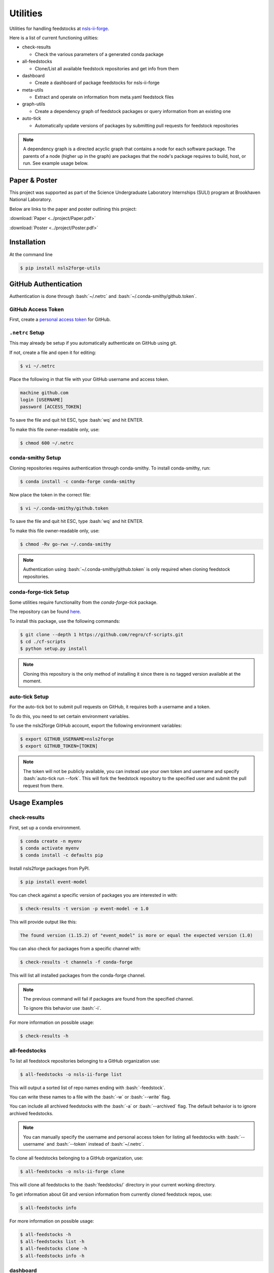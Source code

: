 .. role:: raw-html(raw)
   :format: html
.. role:: bash(code)
   :language: bash

#########
Utilities
#########

Utilities for handling feedstocks at `nsls-ii-forge <https://github.com/nsls-ii-forge>`_.

Here is a list of current functioning utilties:

* check-results
  
  * Check the various parameters of a generated conda package

* all-feedstocks
  
  * Clone/List all available feedstock repositories and get info from them

* dashboard

  * Create a dashboard of package feedstocks for nsls-ii-forge

* meta-utils

  * Extract and operate on information from meta.yaml feedstock files

* graph-utils

  * Create a dependency graph of feedstock packages or query information from an existing one

* auto-tick

  * Automatically update versions of packages by submitting pull requests for feedstock repositories

.. note::

    A dependency graph is a directed acyclic graph that contains a node for each software package.
    The parents of a node (higher up in the graph) are packages that the node's package requires
    to build, host, or run. See example usage below.

==============
Paper & Poster
==============

This project was supported as part of the Science Undergraduate Laboratory Internships (SULI) program
at Brookhaven National Laboratory.

Below are links to the paper and poster outlining this project:


:download:`Paper <../project/Paper.pdf>`

:download:`Poster <../project/Poster.pdf>`


============
Installation
============

At the command line

.. code-block:: bash

    $ pip install nsls2forge-utils

=====================
GitHub Authentication
=====================

Authentication is done through :bash:`~/.netrc` and :bash:`~/.conda-smithy/github.token`.

GitHub Access Token
===================

First, create a `personal access token <https://docs.github.com/en/github/authenticating-to-github/creating-a-personal-access-token>`_ for GitHub.

``.netrc`` Setup
================

This may already be setup if you automatically authenticate on GitHub using git.

If not, create a file and open it for editing:

.. code-block:: bash

    $ vi ~/.netrc

Place the following in that file with your GitHub username and access token.

.. code-block:: bash

    machine github.com
    login [USERNAME]
    password [ACCESS_TOKEN]

To save the file and quit hit ESC, type :bash:`wq` and hit ENTER.

To make this file owner-readable only, use:

.. code-block:: bash

    $ chmod 600 ~/.netrc


conda-smithy Setup
==================

Cloning repositories requires authentication through conda-smithy.
To install conda-smithy, run:

.. code-block:: bash

    $ conda install -c conda-forge conda-smithy

Now place the token in the correct file:

.. code-block:: bash

    $ vi ~/.conda-smithy/github.token

To save the file and quit hit ESC, type :bash:`wq` and hit ENTER.

To make this file owner-readable only, use:

.. code-block:: bash

    $ chmod -Rv go-rwx ~/.conda-smithy

.. note::

    Authentication using :bash:`~/.conda-smithy/github.token` is only required
    when cloning feedstock repositories.

conda-forge-tick Setup
======================

Some utilities require functionality from the `conda-forge-tick` package.

The repository can be found `here <https://github.com/regro/cf-scripts>`_.

To install this package, use the following commands:

.. code-block:: bash

    $ git clone --depth 1 https://github.com/regro/cf-scripts.git
    $ cd ./cf-scripts
    $ python setup.py install

.. note::

    Cloning this repository is the only method of installing it since
    there is no tagged version available at the moment.

auto-tick Setup
===============

For the auto-tick bot to submit pull requests on GitHub, it requires both
a username and a token.

To do this, you need to set certain environment variables.

To use the nsls2forge GitHub account, export the following environment variables:

.. code-block:: bash

    $ export GITHUB_USERNAME=nsls2forge
    $ export GITHUB_TOKEN=[TOKEN]

.. note::

    The token will not be publicly available, you can instead use your own
    token and username and specify :bash:`auto-tick run --fork`. This will
    fork the feedstock repository to the specified user and submit the
    pull request from there.


==============
Usage Examples
==============

check-results
=============

First, set up a conda environment.

.. code-block:: bash

    $ conda create -n myenv
    $ conda activate myenv
    $ conda install -c defaults pip

Install nsls2forge packages from PyPI.

.. code-block:: bash

    $ pip install event-model

You can check against a specific version of packages you are interested in with:

.. code-block:: bash

    $ check-results -t version -p event-model -e 1.0

This will provide output like this:

.. code-block:: bash

    The found version (1.15.2) of "event_model" is more or equal the expected version (1.0)

You can also check for packages from a specific channel with:

.. code-block:: bash

    $ check-results -t channels -f conda-forge

This will list all installed packages from the conda-forge channel.

.. note::

    The previous command will fail if packages are found
    from the specified channel.

    To ignore this behavior use :bash:`-i`.

For more information on possible usage:

.. code-block:: bash

    $ check-results -h

all-feedstocks
==============

To list all feedstock repositories belonging to a GitHub organization use:

.. code-block:: bash

    $ all-feedstocks -o nsls-ii-forge list

This will output a sorted list of repo names ending with :bash:`-feedstock`.

You can write these names to a file with the :bash:`-w` or :bash:`--write` flag.

You can include all archived feedstocks with the :bash:`-a` or :bash:`--archived` flag.
The default behavior is to ignore archived feedstocks.

.. note::

    You can manually specify the username and personal access token for listing all feedstocks
    with :bash:`--username` and :bash:`--token` instead of :bash:`~/.netrc`.

To clone all feedstocks belonging to a GitHub organization, use:

.. code-block:: bash

    $ all-feedstocks -o nsls-ii-forge clone

This will clone all feedstocks to the :bash:`feedstocks/` directory in your current working directory.

To get information about Git and version information from currently cloned feedstock repos, use:

.. code-block:: bash

    $ all-feedstocks info


For more information on possible usage:

.. code-block:: bash

    $ all-feedstocks -h
    $ all-feedstocks list -h
    $ all-feedstocks clone -h
    $ all-feedstocks info -h

dashboard
=========

To create a dashboard of package feedstocks for nsls-ii-forge, use:

.. code-block:: bash

    $ dashboard

.. note::

    This uses :bash:`~/.netrc` for GitHub authentication.

You can optionally provide a list of feedstock package names from a
text file:

.. code-block:: bash

    $ dashboard -n names.txt

You can also specify the output file name (default is README.md):

.. code-block:: bash

    $ dashboard -w output.md

For more information on possible usage:

.. code-block:: bash

    $ dashbord -h

meta-utils
==========

To get any attribute of a feedstock packages :bash:`meta.yaml` file, use :bash:`-g` or :bash:`--get`:

Examples:

Getting the source url for event-model

.. code-block:: bash

    $ meta-utils -o nsls-ii-forge -p event-model -g source url
    source url: https://pypi.io/packages/source/e/event-model/event-model-1.15.2.tar.gz

Getting the package info for event-model

.. code-block:: bash

    $ meta-utils -o nsls-ii-forge -p event-model -g package
    package: {'name': 'event-model', 'version': '1.15.2'}

Getting the requirements to run event-model:

.. code-block:: bash

    $ meta-utils -o nsls-ii-forge -p event-model -g requirements run
    requirements run: ['python >=3.6', 'jsonschema', 'numpy']

To download a package from its source url, use:

.. code-block:: bash

    $ meta-utils -o nsls-ii-forge -p event-model -d
    Successfully downloaded https://pypi.io/packages/source/e/event-model/event-model-1.15.2.tar.gz
    sha256: 31b6103801abcc3ebe099757bca7c9da9b4d535330acf0ba10d81c0753eb0e51

For more information on possible usage:

.. code-block:: bash

    $ meta-utils -h

graph-utils
===========

To create/update a dependency graph with new package feedstocks, use:

.. code-block:: bash

    graph-utils make -o nsls-ii-forge

This will store the result in a JSON file :bash:`graph.json`.

To load the graph in your python script, use:

.. code-block:: python

    import json
    import networkx as nx
    j = json.load('graph.json')
    graph = nx.node_link_graph(j)

To query information from the graph, use:

.. code-block:: bash

    $ graph-utils info -p event-model -q depends_on
    The following packages require event-model to be installed:
    analysis
    bluesky
    bluesky-darkframes
    databroker
    databroker-pack
    shed
    suitcase-csv
    suitcase-json-metadata
    suitcase-jsonl
    suitcase-mongo
    suitcase-msgpack
    suitcase-specfile
    suitcase-tiff
    xicam
    xicam.xpcs
    Total: 15
    $ graph-utils info -p event-model -q depends_of
    event-model requires the following packages to be installed:
    jsonschema
    numpy
    pip
    pytest
    python
    Total: 5

:bash:`depends_on` and :bash:`depends_of` are currently the only two types of queries.

To update nodes in the graph with new versions from their sources, use:

.. code-block:: bash

    $ graph-utils update

This will pull new version numbers from various sources (PyPI, Github, etc.) and update each node with
a tag "new_version".

In the near future, there will be a bot that will handle packages with "new_version" greater than "version"
and submit pull requests automatically to update the appropriate feedstock repostiories.

For more information on possible usage:

.. code-block:: bash

    $ graph-utils -h
    $ graph-utils make -h
    $ graph-utils info -h
    $ graph-utils update -h

auto-tick
=========

To submit pull requests for feedstock repository version updates automatically,
you will first have had to run at the very least:

.. code-block:: bash

    $ graph-utils make
    $ graph-utils update

This will provide the dependency graph with updated version numbers that the bot will use to decide
the correct ordering for updating packages. Please read the :bash:`graph-utils` section above
for more information on usage.

The bot can be run with:

.. code-block:: bash

    $ auto-tick run --dry-run
    $ auto-tick run

.. note::

    You should always perform a dry run of the bot before running in full. This will display
    which package versions will be updated prior to making the change and submitting pull requests.
    If any errors occur during either the dry or full run, see the next section on cleaning.

To clean the current directory of all files related to the bot's operation, use:

.. code-block:: bash

    $ auto-tick clean

You will have to restart the process for making and updating the graph.

To output the status of all active migrations/pull requests, use:

.. code-block:: bash

    $ auto-tick status

For more information on possible usage:

.. code-block:: bash

    $ auto-tick -h
    $ auto-tick run -h
    $ auto-tick clean -h
    $ auto-tick status -h
